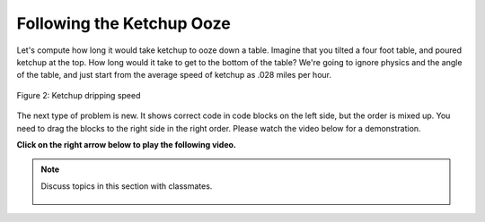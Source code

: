 ..  Copyright (C)  Mark Guzdial, Barbara Ericson, Briana Morrison
    Permission is granted to copy, distribute and/or modify this document
    under the terms of the GNU Free Documentation License, Version 1.3 or
    any later version published by the Free Software Foundation; with
    Invariant Sections being Forward, Prefaces, and Contributor List,
    no Front-Cover Texts, and no Back-Cover Texts.  A copy of the license
    is included in the section entitled "GNU Free Documentation License".

.. |runbutton| image:: Figures/run-button.png
    :height: 20px
    :align: top
    :alt: run button

.. |audiobutton| image:: Figures/start-audio-tour.png
    :height: 20px
    :align: top
    :alt: audio tour button

.. |codelensfirst| image:: Figures/codelens-first.png
    :height: 20px
    :align: top
    :alt: move to first button

.. |codelensback| image:: Figures/codelens-back.png
    :height: 20px
    :align: top
    :alt: back button

.. |codelensfwd| image:: Figures/codelens-forward.png
    :height: 20px
    :align: top
    :alt: forward (next) button

.. |codelenslast| image:: Figures/codelens-last.png
    :height: 20px
    :align: top
    :alt: move to last button
    
.. 	qnum::
	:start: 1
	:prefix: csp-3-6-

.. highlight:: java
   :linenothreshold: 4

Following the Ketchup Ooze
====================================

Let's compute how long it would take ketchup to ooze down a table.  Imagine that you tilted a four foot table, and poured ketchup at the top.  How long would it take to get to the bottom of the table?  We're going to ignore physics and the angle of the table, and just start from the average speed of ketchup as .028 miles per hour.

.. figure:: Figures/ketchup.jpg
    :width: 200px
    :align: center
    :alt: A picture of ketchup dripping from a bottle
    :figclass: align-center

    Figure 2: Ketchup dripping speed

.. codelens:: Ketchup_Speed

   dripMPH = .028
   FPM = 5280.0
   dripFPH = dripMPH * FPM
   MPH = 60
   dripFPM = dripFPH / MPH
   print("Ketchup speed in feet per minute:")
   print(dripFPM)
   print("Ketchup speed to move 4 feet in minutes:")
   print(4 / dripFPM)

   
The next type of problem is new.  It shows correct code in code blocks on the left side, but the order is mixed up.  You need to drag the blocks to the right side in the right order.  Please watch the video below for a demonstration.
   
**Click on the right arrow below to play the following video.**
   
.. video:: parsons
   :controls:
   :thumb: ../_static/MixedUpCodeVideoThumb.png

   http://ice-web.cc.gatech.edu/ce21/1/static/video/MixedUpCode.mov
   http://ice-web.cc.gatech.edu/ce21/1/static/video/MixedUpCode.webm

.. parsonsprob:: 3_6_1_Ketchup_Speed

   The following program figures out the ketchup speed in feet per <i>seconds</i>.  Drag the blocks from the left and put them in the correct order on the right.  Click the <i>Check Me</i> button to check your solution.</p>
   -----
   dripMPH = .028
   FPM= 5280.0
   dripFPH = dripMPH * FPM
   =====
   MPH = 60
   dripFPM = dripFPH / MPH
   =====
   SPM = 60
   dripFPS = dripFPM / SPM
   =====
   print("Ketchup speed:")
   print(dripFPS)

.. note::

    Discuss topics in this section with classmates. 

      .. disqus::
          :shortname: studentcsp
          :identifier: studentcsp_3_6

